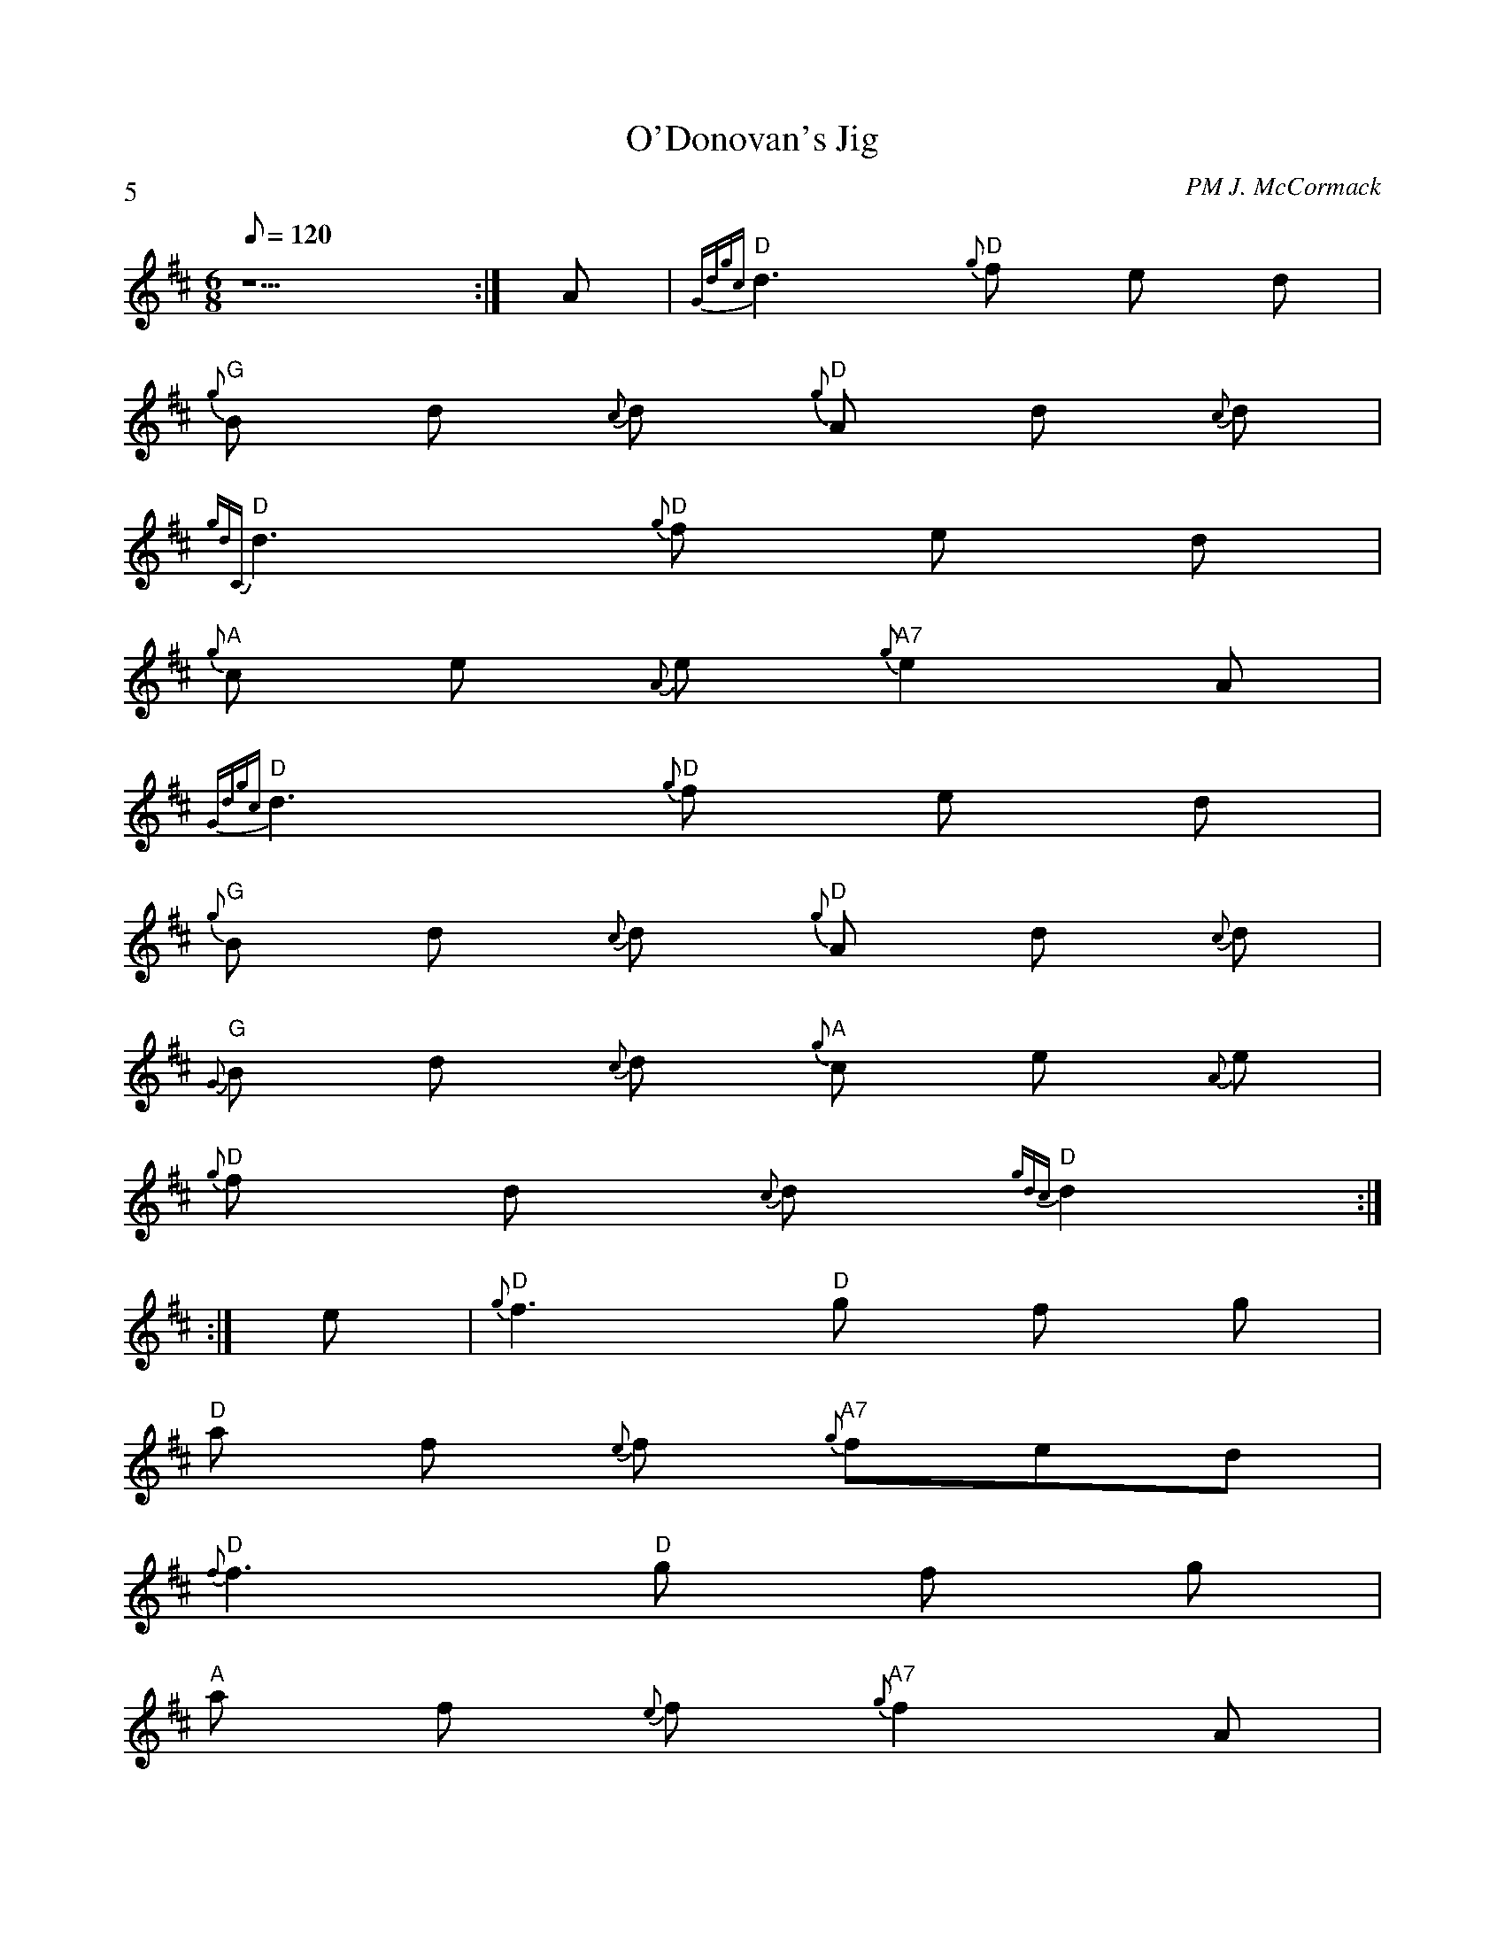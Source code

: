 X:3
T:O'Donovan's Jig
C:PM J. McCormack
P:5
M:6/8
Q:120
K:D
z5:|A|"D"{Gdgc}d3 "D"{g}f e d|
"G"{g}B d {c}d "D"{g}A d {c}d |
"D"{gdC}d3 "D"{g}f e d|
"A" {g}c e {A}e "A7"{g}e2 A|
"D"{Gdgc}d3 "D"{g}f e d|
"G"{g}B d {c}d "D"{g}A d {c}d |
"G"{G}B d {c}d "A"{g}c e {A}e |
"D"{g}f d {c}d "D"{gdc}d2:|
:|e|"D"{g}f3 "D"g f g|
"D"a f {e}f "A7"{g}fed|
"D"{f}f3 "D"g f g|
"A"a f {e}f "A7"{g}f2 A|
"D"{g}f3 "D"g f g |
"A"a f {e}f "A7"{g}f e d|
"G"{g}Bd {c}d "A"{g}c e {A}e|
"D"{g}f d {c}d "D"{gdc}d2:|
